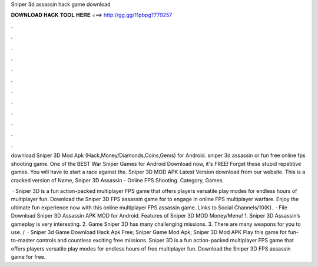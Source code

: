 Sniper 3d assassin hack game download



𝐃𝐎𝐖𝐍𝐋𝐎𝐀𝐃 𝐇𝐀𝐂𝐊 𝐓𝐎𝐎𝐋 𝐇𝐄𝐑𝐄 ===> http://gg.gg/11pbpg?779257



.



.



.



.



.



.



.



.



.



.



.



.

download Sniper 3D Mod Apk (Hack,Money/Diamonds,Coins,Gems) for Android. sniper 3d assassin or fun free online fps shooting game. One of the BEST War Sniper Games for Android Download now, it's FREE! Forget these stupid repetitive games. You will have to start a race against the. Sniper 3D MOD APK Latest Version download from our website. This is a cracked version of Name, Sniper 3D Assassin - Online FPS Shooting. Category, Games.

 · Sniper 3D is a fun action-packed multiplayer FPS game that offers players versatile play modes for endless hours of multiplayer fun. Download the Sniper 3D FPS assassin game for to engage in online FPS multiplayer warfare. Enjoy the ultimate fun experience now with this online multiplayer FPS assassin game. Links to Social Channels/10(K).  · File Download Sniper 3D Assassin APK MOD for Android. Features of Sniper 3D MOD Money/Menu! 1. Sniper 3D Assassin’s gameplay is very interesting. 2. Game Sniper 3D has many challenging missions. 3. There are many weapons for you to use. /  · Sniper 3d Game Download Hack Apk Free; Sniper Game Mod Apk; Sniper 3D Mod APK Play this game for fun-to-master controls and countless exciting free missions. Sniper 3D is a fun action-packed multiplayer FPS game that offers players versatile play modes for endless hours of free multiplayer fun. Download the Sniper 3D FPS assassin game for free.
